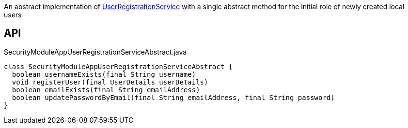 :Notice: Licensed to the Apache Software Foundation (ASF) under one or more contributor license agreements. See the NOTICE file distributed with this work for additional information regarding copyright ownership. The ASF licenses this file to you under the Apache License, Version 2.0 (the "License"); you may not use this file except in compliance with the License. You may obtain a copy of the License at. http://www.apache.org/licenses/LICENSE-2.0 . Unless required by applicable law or agreed to in writing, software distributed under the License is distributed on an "AS IS" BASIS, WITHOUT WARRANTIES OR  CONDITIONS OF ANY KIND, either express or implied. See the License for the specific language governing permissions and limitations under the License.

An abstract implementation of xref:system:generated:index/applib/services/userreg/UserRegistrationService.adoc[UserRegistrationService] with a single abstract method for the initial role of newly created local users

== API

[source,java]
.SecurityModuleAppUserRegistrationServiceAbstract.java
----
class SecurityModuleAppUserRegistrationServiceAbstract {
  boolean usernameExists(final String username)
  void registerUser(final UserDetails userDetails)
  boolean emailExists(final String emailAddress)
  boolean updatePasswordByEmail(final String emailAddress, final String password)
}
----

